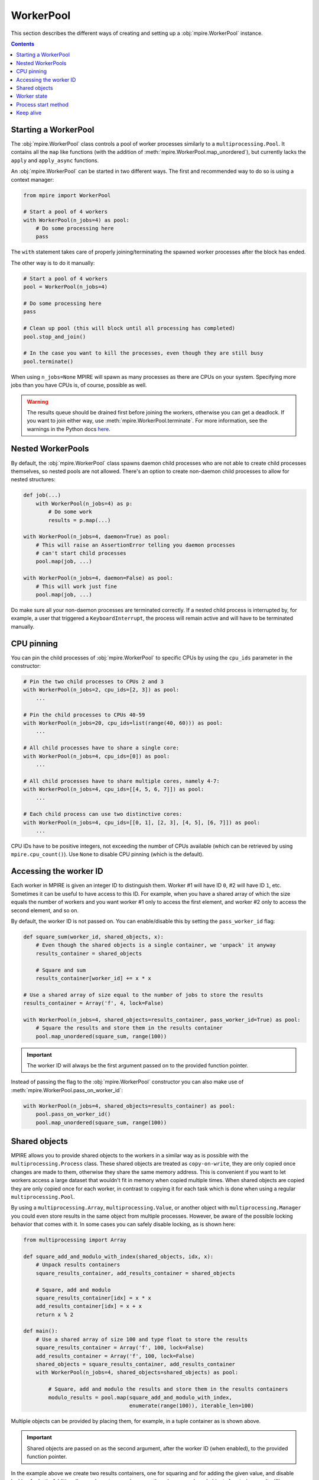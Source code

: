 WorkerPool
==========

This section describes the different ways of creating and setting up a :obj:`mpire.WorkerPool` instance.

.. contents:: Contents
    :depth: 2
    :local:

Starting a WorkerPool
---------------------

The :obj:`mpire.WorkerPool` class controls a pool of worker processes similarly to a ``multiprocessing.Pool``. It
contains all the ``map`` like functions (with the addition of :meth:`mpire.WorkerPool.map_unordered`), but currently
lacks the ``apply`` and ``apply_async`` functions.

An :obj:`mpire.WorkerPool` can be started in two different ways. The first and recommended way to do so is using a
context manager:

.. code-block:: python

    from mpire import WorkerPool

    # Start a pool of 4 workers
    with WorkerPool(n_jobs=4) as pool:
        # Do some processing here
        pass

The ``with`` statement takes care of properly joining/terminating the spawned worker processes after the block has
ended.

The other way is to do it manually:

.. code-block:: python

    # Start a pool of 4 workers
    pool = WorkerPool(n_jobs=4)

    # Do some processing here
    pass

    # Clean up pool (this will block until all processing has completed)
    pool.stop_and_join()

    # In the case you want to kill the processes, even though they are still busy
    pool.terminate()

When using ``n_jobs=None`` MPIRE will spawn as many processes as there are CPUs on your system. Specifying more jobs
than you have CPUs is, of course, possible as well.

.. warning::

    The results queue should be drained first before joining the workers, otherwise you can get a deadlock. If you want
    to join either way, use :meth:`mpire.WorkerPool.terminate`. For more information, see the warnings in the Python
    docs here_.

.. _here: https://docs.python.org/3/library/multiprocessing.html#pipes-and-queues


Nested WorkerPools
------------------

By default, the :obj:`mpire.WorkerPool` class spawns daemon child processes who are not able to create child processes
themselves, so nested pools are not allowed. There's an option to create non-daemon child processes to allow for nested
structures:

.. code-block:: python

    def job(...)
        with WorkerPool(n_jobs=4) as p:
            # Do some work
            results = p.map(...)

    with WorkerPool(n_jobs=4, daemon=True) as pool:
        # This will raise an AssertionError telling you daemon processes
        # can't start child processes
        pool.map(job, ...)

    with WorkerPool(n_jobs=4, daemon=False) as pool:
        # This will work just fine
        pool.map(job, ...)

Do make sure all your non-daemon processes are terminated correctly. If a nested child process is interrupted by, for
example, a user that triggered a ``KeyboardInterrupt``, the process will remain active and will have to be terminated
manually.


CPU pinning
-----------

You can pin the child processes of :obj:`mpire.WorkerPool` to specific CPUs by using the ``cpu_ids`` parameter in the
constructor:

.. code-block:: python

    # Pin the two child processes to CPUs 2 and 3
    with WorkerPool(n_jobs=2, cpu_ids=[2, 3]) as pool:
        ...

    # Pin the child processes to CPUs 40-59
    with WorkerPool(n_jobs=20, cpu_ids=list(range(40, 60))) as pool:
        ...

    # All child processes have to share a single core:
    with WorkerPool(n_jobs=4, cpu_ids=[0]) as pool:
        ...

    # All child processes have to share multiple cores, namely 4-7:
    with WorkerPool(n_jobs=4, cpu_ids=[[4, 5, 6, 7]]) as pool:
        ...

    # Each child process can use two distinctive cores:
    with WorkerPool(n_jobs=4, cpu_ids=[[0, 1], [2, 3], [4, 5], [6, 7]]) as pool:
        ...

CPU IDs have to be positive integers, not exceeding the number of CPUs available (which can be retrieved by using
``mpire.cpu_count()``). Use ``None`` to disable CPU pinning (which is the default).


.. _workerID:


Accessing the worker ID
-----------------------

Each worker in MPIRE is given an integer ID to distinguish them. Worker #1 will have ID ``0``, #2 will have ID ``1``,
etc. Sometimes it can be useful to have access to this ID. For example, when you have a shared array of which the size
equals the number of workers and you want worker #1 only to access the first element, and worker #2 only to access the
second element, and so on.

By default, the worker ID is not passed on. You can enable/disable this by setting the ``pass_worker_id`` flag:

.. code-block:: python

    def square_sum(worker_id, shared_objects, x):
        # Even though the shared objects is a single container, we 'unpack' it anyway
        results_container = shared_objects

        # Square and sum
        results_container[worker_id] += x * x

    # Use a shared array of size equal to the number of jobs to store the results
    results_container = Array('f', 4, lock=False)

    with WorkerPool(n_jobs=4, shared_objects=results_container, pass_worker_id=True) as pool:
        # Square the results and store them in the results container
        pool.map_unordered(square_sum, range(100))

.. important::

    The worker ID will always be the first argument passed on to the provided function pointer.

Instead of passing the flag to the :obj:`mpire.WorkerPool` constructor you can also make use of
:meth:`mpire.WorkerPool.pass_on_worker_id`:

.. code-block:: python

    with WorkerPool(n_jobs=4, shared_objects=results_container) as pool:
        pool.pass_on_worker_id()
        pool.map_unordered(square_sum, range(100))


Shared objects
--------------

MPIRE allows you to provide shared objects to the workers in a similar way as is possible with the
``multiprocessing.Process`` class. These shared objects are treated as ``copy-on-write``, they are only copied once
changes are made to them, otherwise they share the same memory address. This is convenient if you want to let workers
access a large dataset that wouldn't fit in memory when copied multiple times. When shared objects are copied they are
only copied once for each worker, in contrast to copying it for each task which is done when using a regular
``multiprocessing.Pool``.

By using a ``multiprocessing.Array``, ``multiprocessing.Value``, or another object with ``multiprocessing.Manager`` you
could even store results in the same object from multiple processes. However, be aware of the possible locking behavior
that comes with it. In some cases you can safely disable locking, as is shown here:

.. code-block:: python

    from multiprocessing import Array

    def square_add_and_modulo_with_index(shared_objects, idx, x):
        # Unpack results containers
        square_results_container, add_results_container = shared_objects

        # Square, add and modulo
        square_results_container[idx] = x * x
        add_results_container[idx] = x + x
        return x % 2

    def main():
        # Use a shared array of size 100 and type float to store the results
        square_results_container = Array('f', 100, lock=False)
        add_results_container = Array('f', 100, lock=False)
        shared_objects = square_results_container, add_results_container
        with WorkerPool(n_jobs=4, shared_objects=shared_objects) as pool:

            # Square, add and modulo the results and store them in the results containers
            modulo_results = pool.map(square_add_and_modulo_with_index,
                                      enumerate(range(100)), iterable_len=100)

Multiple objects can be provided by placing them, for example, in a tuple container as is shown above.

.. important::

    Shared objects are passed on as the second argument, after the worker ID (when enabled), to the provided function
    pointer.

In the example above we create two results containers, one for squaring and for adding the given value, and disable
locking for both. Additionally, we also return a value, even though we use shared objects for storing results. We can
safely disable locking here as each task writes to a different index in the array, so no race conditions can occur.
Disabling locking is, of course, a lot faster than enabling it

Instead of passing the shared objects to the :obj:`mpire.WorkerPool` constructor you can also use the
:meth:`mpire.WorkerPool.set_shared_objects` function:

.. code-block:: python

    def square_with_index(shared_objects, idx, x):
        results_container = shared_objects
        results_container[idx] = x * x

    results_container = Array('f', 100, lock=False)

    with WorkerPool(n_jobs=4) as pool:
        pool.set_shared_objects(results_container)
        pool.map_unordered(square_with_index, enumerate(range(100)),
                           iterable_len=100)


.. _worker_state:

Worker state
------------

If you want to let each worker have its own state you can use the ``use_worker_state`` flag. The worker state can be
combined with the ``worker_init`` and ``worker_exit`` parameters of each ``map`` function, leading to some really useful
capabilities:

.. code-block:: python

    import numpy as np
    import pickle

    def load_big_model(worker_state):
        # Load a model which takes up a lot of memory
        with open('./a_really_big_model.p3', 'rb') as f:
            worker_state['model'] = pickle.load(f)

    def model_predict(worker_state, x):
        # Predict
        return worker_state['model'].predict(x)

    with WorkerPool(n_jobs=4, use_worker_state=True) as pool:
        # Let the model predict
        data = np.array([[...]])
        results = pool.map(model_predict, data, worker_init=load_big_model)

.. important::

    The worker state is passed on as the third argument, after the worker ID and shared objects (when enabled), to the
    provided function pointer.

More information about the ``worker_init`` and ``worker_exit`` parameters can be found at :ref:`worker_init_exit`.

Instead of passing the flag to the :obj:`mpire.WorkerPool` constructor you can also make use of
:meth:`mpire.WorkerPool.set_use_worker_state`:

.. code-block:: python

    with WorkerPool(n_jobs=4) as pool:
        pool.set_use_worker_state()
        results = pool.map(model_predict, data, worker_init=load_big_model)


Process start method
--------------------

The ``multiprocessing`` package allows you to start processes using a few different methods: ``'fork'``, ``'spawn'`` or
``'forkserver'``. Threading is also available by using ``'threading'``. For detailed information on the multiprocessing
contexts, please refer to the multiprocessing documentation_ and caveats_ section. In short:

- ``'fork'`` (the default) copies the parent process such that the child process is effectively identical. This
  includes copying everything currently in memory. This is sometimes useful, but other times useless or even a serious
  bottleneck.
- ``'spawn'`` starts a fresh python interpreter where only those resources necessary are inherited.
- ``'forkserver'`` first starts a server process. Whenever a new process is needed the parent process requests the
  server to fork a new process.
- ``'threading'`` starts child threads.

The ``'spawn'`` and ``'forkserver'`` methods have some caveats_. All resources needed for running the child process
should be picklable. This can sometimes be a hassle when you heavily rely on lambdas or are trying to run MPIRE in an
interactive shell. To remedy most of these problems MPIRE can use dill_ as a replacement for pickle. Simply install the
required :ref:`dependencies <dilldep>` and you're good to go.

Additionally, global variables (constants are fine) might have a different value than you might expect. You also have to
import packages within the called function:

.. code-block:: python

    import os

    def failing_job(folder, filename):
        return os.path.join(folder, filename)

    # This will fail because 'os' is not copied to the child processes
    with WorkerPool(n_jobs=2, start_method='spawn') as pool:
        pool.map(failing_job, [('folder', '0.p3'), ('folder', '1.p3')])

.. code-block:: python

    def working_job(folder, filename):
        import os
        return os.path.join(folder, filename)

    # This will work
    with WorkerPool(n_jobs=2, start_method='spawn') as pool:
        pool.map(working_job, [('folder', '0.p3'), ('folder', '1.p3')])


Keep alive
----------

Workers can be kept alive in between consecutive map calls using the ``keep_alive`` flag. This is useful when your
workers have a long startup time and you need to call one of the map functions multiple times. When either the function
to execute or the ``worker_lifespan`` parameter changes MPIRE will ignore the flag as it needs to restart the workers
anyway.

Building further on the worker state example:

.. code-block:: python

    import numpy as np
    import pickle

    def load_big_model():
        # Load a model which takes up a lot of memory
        with open('./a_really_big_model.p3', 'rb') as f:
            return pickle.load(f)

    def model_predict(worker_state, x):
        # Load model
        if 'model' not in worker_state:
            worker_state['model'] = load_big_model()

        # Predict
        return worker_state['model'].predict(x)

    with WorkerPool(n_jobs=4, use_worker_state=True, keep_alive=True) as pool:
        # Let the model predict
        data = np.array([[...]])
        results = pool.map(model_predict, data)

        # Do something with the results
        ...

        # Let the model predict some more. In this call the workers are reused,
        # which means the big model doesn't need to be loaded again
        data = np.array([[...]])
        results = pool.map(model_predict, data)

        # Workers are restarted in this case because the function changed
        pool.map(square_sum, range(100))

Instead of passing the flag to the :obj:`mpire.WorkerPool` constructor you can also make use of
:meth:`mpire.WorkerPool.set_keep_alive`:

.. code-block:: python

    with WorkerPool(n_jobs=4) as pool:
        pool.set_keep_alive()
        pool.map_unordered(square_sum, range(100))


.. _documentation: https://docs.python.org/3/library/multiprocessing.html#contexts-and-start-methods
.. _caveats: https://docs.python.org/3/library/multiprocessing.html#the-spawn-and-forkserver-start-methods
.. _dill: https://pypi.org/project/dill/
